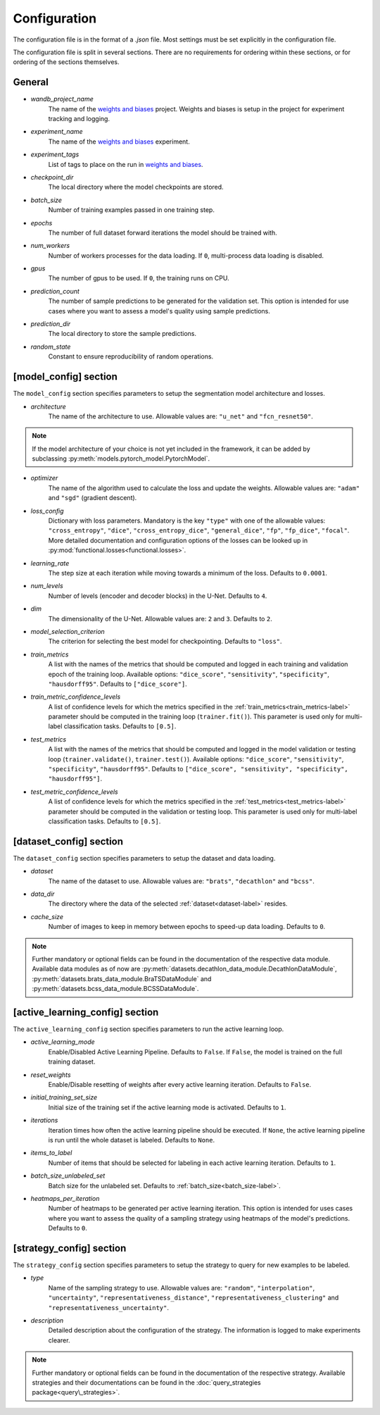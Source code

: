 Configuration
==============================

The configuration file is in the format of a `.json` file.
Most settings must be set explicitly in the configuration file.

.. _config-section-label:

The configuration file is split in several sections. There are no requirements for ordering within
these sections, or for ordering of the sections themselves.

.. _general_config-label:

General
--------------

.. _wandb_project_name-label:

.. index:: ! wandb_project_name

* *wandb_project_name*
    The name of the `weights and biases <https://wandb.ai/>`_ project.
    Weights and biases is setup in the project for experiment tracking and logging.

.. _experiment_name-label:

.. index:: ! experiment_name

* *experiment_name*
    The name of the `weights and biases <https://wandb.ai/>`_ experiment.

.. _experiment_tags-label:

.. index:: ! experiment_tags

* *experiment_tags*
    List of tags to place on the run in `weights and biases <https://wandb.ai/>`_.

.. _checkpoint_dir-label:

.. index:: ! checkpoint_dir

* *checkpoint_dir*
    The local directory where the model checkpoints are stored.

.. _batch_size-label:

.. index:: ! batch_size

* *batch_size*
    Number of training examples passed in one training step.

.. _epochs-label:

.. index:: ! epochs

* *epochs*
    The number of full dataset forward iterations the model should be trained with.

.. _num_workers-label:

.. index:: ! num_workers

* *num_workers*
    Number of workers processes for the data loading. If ``0``, multi-process data loading is disabled.

.. _gpus-label:

.. index:: ! gpus

* *gpus*
    The number of gpus to be used. If ``0``, the training runs on CPU.

.. _prediction_count-label:

.. index:: ! prediction_count

* *prediction_count*
    The number of sample predictions to be generated for the validation set. This option is intended for use cases where you want to assess a model's quality using sample predictions. 

.. _prediction_dir-label:

.. index:: ! prediction_dir

* *prediction_dir*
    The local directory to store the sample predictions.

.. _random_state-label:

.. index:: ! random_state

* *random_state*
    Constant to ensure reproducibility of random operations.

.. _model_config-label:

[model_config] section
-------------------------

The ``model_config`` section specifies parameters to setup the segmentation model architecture and losses.

.. _architecture-label:

.. index:: ! architecture

* *architecture*
    The name of the architecture to use.  Allowable values are: ``"u_net"`` and ``"fcn_resnet50"``.

.. note::
    If the model architecture of your choice is not yet included in the framework,
    it can be added by subclassing :py:meth:`models.pytorch_model.PytorchModel`.

.. _optimizer-label:

.. index:: ! optimizer

* *optimizer*
    The name of the algorithm used to calculate the loss and update the weights. Allowable values are: ``"adam"`` and ``"sgd"`` (gradient descent).

.. _loss_config-label:

.. index:: ! loss_config

* *loss_config*
    Dictionary with loss parameters. Mandatory is the key ``"type"`` with one of the allowable values:
    ``"cross_entropy"``, ``"dice"``, ``"cross_entropy_dice"``, ``"general_dice"``, ``"fp"``, ``"fp_dice"``,
    ``"focal"``.
    More detailed documentation and configuration options of the losses can be looked up in
    :py:mod:`functional.losses<functional.losses>`.

.. _learning_rate-label:

.. index:: ! learning_rate

* *learning_rate*
    The step size at each iteration while moving towards a minimum of the loss. Defaults to ``0.0001``.

.. _num_levels-label:

.. index:: ! num_levels

* *num_levels*
    Number of levels (encoder and decoder blocks) in the U-Net. Defaults to ``4``.

.. _dim-label:

.. index:: ! dim

* *dim*
    The dimensionality of the U-Net. Allowable values are: ``2`` and ``3``. Defaults to ``2``.

.. _model_selection_criterion-label:

.. index:: ! model_selection_criterion

* *model_selection_criterion*
    The criterion for selecting the best model for checkpointing. Defaults to ``"loss"``.

.. _train_metrics-label:

.. index:: ! train_metrics

* *train_metrics*
    A list with the names of the metrics that should be computed and logged in each training and
    validation epoch of the training loop. Available options: ``"dice_score"``, ``"sensitivity"``,
    ``"specificity"``, ``"hausdorff95"``. Defaults to ``["dice_score"]``.

.. _train_metric_confidence_levels-label:

.. index:: ! train_metric_confidence_levels

* *train_metric_confidence_levels*
    A list of confidence levels for which the metrics specified in the :ref:`train_metrics<train_metrics-label>` parameter
    should be computed in the training loop (``trainer.fit()``). This parameter is used only for
    multi-label classification tasks. Defaults to ``[0.5]``.

.. _test_metrics-label:

.. index:: ! test_metrics

* *test_metrics*
    A list with the names of the metrics that should be computed and logged in the model validation
    or testing loop (``trainer.validate()``, ``trainer.test()``). Available options:
    ``"dice_score"``, ``"sensitivity"``, ``"specificity"``, ``"hausdorff95"``.
    Defaults to ``["dice_score", "sensitivity", "specificity", "hausdorff95"]``.

.. _test_metric_confidence_levels-label:

.. index:: ! test_metric_confidence_levels

* *test_metric_confidence_levels*
    A list of confidence levels for which the metrics specified in the :ref:`test_metrics<test_metrics-label>` parameter
    should be computed in the validation or testing loop. This parameter is used only for
    multi-label classification tasks. Defaults to ``[0.5]``.

.. _dataset_config-label:

[dataset_config] section
-------------------------

The ``dataset_config`` section specifies parameters to setup the dataset and data loading.

.. _dataset-label:

.. index:: ! dataset

* *dataset*
    The name of the dataset to use. Allowable values are: ``"brats"``, ``"decathlon"`` and ``"bcss"``.

.. _data_dir-label:

.. index:: ! data_dir

* *data_dir*
    The directory where the data of the selected :ref:`dataset<dataset-label>` resides.

.. _cache_size-label:

.. index:: ! cache_size

* *cache_size*
    Number of images to keep in memory between epochs to speed-up data loading. Defaults to ``0``.

.. note::
    Further mandatory or optional fields can be found in the documentation of the respective data module.
    Available data modules as of now are :py:meth:`datasets.decathlon_data_module.DecathlonDataModule`,
    :py:meth:`datasets.brats_data_module.BraTSDataModule` and :py:meth:`datasets.bcss_data_module.BCSSDataModule`.


.. _active_learning_config-label:

[active_learning_config] section
---------------------------------

The ``active_learning_config`` section specifies parameters to run the active learning loop.

.. _active_learning_mode-label:

.. index:: ! active_learning_mode

* *active_learning_mode*
    Enable/Disabled Active Learning Pipeline. Defaults to ``False``. If ``False``, the model is trained on the full training dataset.

.. _reset_weights-label:

.. index:: ! reset_weights

* *reset_weights*
    Enable/Disable resetting of weights after every active learning iteration. Defaults to ``False``.

.. _initial_training_set_size-label:

.. index:: ! initial_training_set_size

* *initial_training_set_size*
    Initial size of the training set if the active learning mode is activated. Defaults to ``1``.

.. _iterations-label:

.. index:: ! iterations

* *iterations*
    Iteration times how often the active learning pipeline should be executed.
    If ``None``, the active learning pipeline is run until the whole dataset is labeled. Defaults to ``None``.

.. _items_to_label-label:

.. index:: ! items_to_label

* *items_to_label*
    Number of items that should be selected for labeling in each active learning iteration. Defaults to ``1``.

.. _batch_size_unlabeled_set-label:

.. index:: ! batch_size_unlabeled_set

* *batch_size_unlabeled_set*
    Batch size for the unlabeled set. Defaults to :ref:`batch_size<batch_size-label>`.

.. _heatmaps_per_iteration-label:

.. index:: ! heatmaps_per_iteration

* *heatmaps_per_iteration*
    Number of heatmaps to be generated per active learning iteration. This option is intended for uses cases where you want to assess the quality of a sampling strategy using heatmaps of the model's predictions. Defaults to ``0``.


.. _strategy_config-label:

[strategy_config] section
--------------------------

The ``strategy_config`` section specifies parameters to setup the strategy to query for new examples to be labeled.

.. _type-label:

.. index:: ! type

* *type*
    Name of the sampling strategy to use. Allowable values are: ``"random"``, ``"interpolation"``,
    ``"uncertainty"``, ``"representativeness_distance"``, ``"representativeness_clustering"`` and
    ``"representativeness_uncertainty"``.

.. _description-label:

.. index:: ! description

* *description*
    Detailed description about the configuration of the strategy.
    The information is logged to make experiments clearer.

.. note::
    Further mandatory or optional fields can be found in the documentation of the respective strategy.
    Available strategies and their documentations can be found in the :doc:`query_strategies package<query\_strategies>`.
